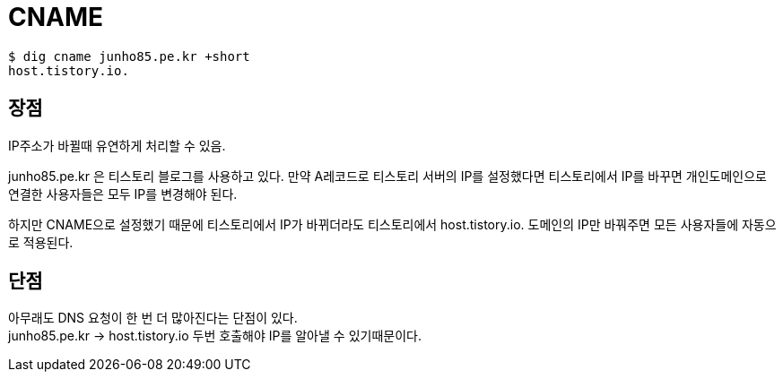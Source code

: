 :hardbreaks:
= CNAME

[source,shell]
----
$ dig cname junho85.pe.kr +short
host.tistory.io.
----

== 장점
IP주소가 바뀔때 유연하게 처리할 수 있음.

junho85.pe.kr 은 티스토리 블로그를 사용하고 있다. 만약 A레코드로 티스토리 서버의 IP를 설정했다면 티스토리에서 IP를 바꾸면 개인도메인으로 연결한 사용자들은 모두 IP를 변경해야 된다.

하지만 CNAME으로 설정했기 때문에 티스토리에서 IP가 바뀌더라도 티스토리에서 host.tistory.io. 도메인의 IP만 바꿔주면 모든 사용자들에 자동으로 적용된다.

== 단점
아무래도 DNS 요청이 한 번 더 많아진다는 단점이 있다.
junho85.pe.kr -> host.tistory.io 두번 호출해야 IP를 알아낼 수 있기때문이다.


